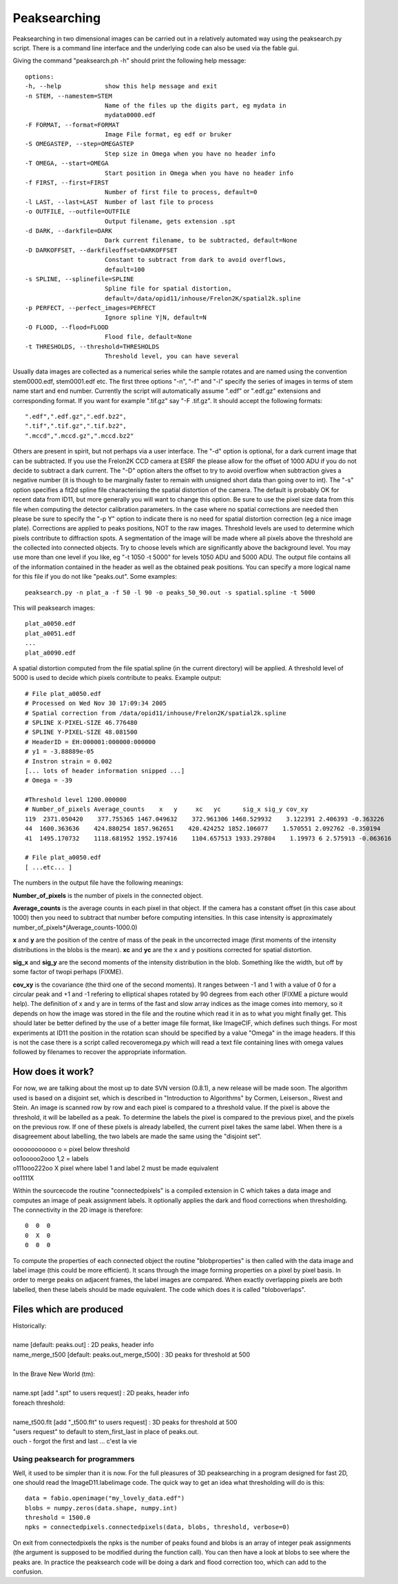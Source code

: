 =============
Peaksearching
=============

Peaksearching in two dimensional images can be carried out in a relatively automated way using the peaksearch.py script. There is a command line interface and the underlying code can also be used via the fable gui.

Giving the command "peaksearch.ph -h" should print the following help message::

 options:
 -h, --help            show this help message and exit
 -n STEM, --namestem=STEM
                       Name of the files up the digits part, eg mydata in
                       mydata0000.edf
 -F FORMAT, --format=FORMAT
                       Image File format, eg edf or bruker
 -S OMEGASTEP, --step=OMEGASTEP
                       Step size in Omega when you have no header info
 -T OMEGA, --start=OMEGA
                       Start position in Omega when you have no header info
 -f FIRST, --first=FIRST
                       Number of first file to process, default=0
 -l LAST, --last=LAST  Number of last file to process
 -o OUTFILE, --outfile=OUTFILE
                       Output filename, gets extension .spt
 -d DARK, --darkfile=DARK
                       Dark current filename, to be subtracted, default=None
 -D DARKOFFSET, --darkfileoffset=DARKOFFSET
                       Constant to subtract from dark to avoid overflows,
                       default=100
 -s SPLINE, --splinefile=SPLINE
                       Spline file for spatial distortion,
                       default=/data/opid11/inhouse/Frelon2K/spatial2k.spline
 -p PERFECT, --perfect_images=PERFECT
                       Ignore spline Y|N, default=N
 -O FLOOD, --flood=FLOOD
                       Flood file, default=None
 -t THRESHOLDS, --threshold=THRESHOLDS
                       Threshold level, you can have several

					   
Usually data images are collected as a numerical series while the sample rotates and are named using the convention stem0000.edf, stem0001.edf etc. The first three options "-n", "-f" and "-l" specify the series of images in terms of stem name start and end number. Currently the script will automatically assume ".edf" or ".edf.gz" extensions and corresponding format. If you want for example ".tif.gz" say "-F .tif.gz". 
It should accept the following formats::

 ".edf",".edf.gz",".edf.bz2",
 ".tif",".tif.gz",".tif.bz2",
 ".mccd",".mccd.gz",".mccd.bz2"
 
Others are present in spirit, but not perhaps via a user interface. The "-d" option is optional, for a dark current image that can be subtracted. If you use the Frelon2K CCD camera at ESRF the please allow for the offset of 1000 ADU if you do not decide to subtract a dark current. The "-D" option alters the offset to try to avoid overflow when subtraction gives a negative number (it is though to be marginally faster to remain with unsigned short data than going over to int).
The "-s" option specifies a fit2d spline file characterising the spatial distortion of the camera. The default is probably OK for recent data from ID11, but more generally you will want to change this option. Be sure to use the pixel size data from this file when computing the detector calibration parameters. In the case where no spatial corrections are needed then please be sure to specify the "-p Y" option to indicate there is no need for spatial distortion correction (eg a nice image plate). Corrections are applied to peaks positions, NOT to the raw images. 
Threshold levels are used to determine which pixels contribute to diffraction spots. A segmentation of the image will be made where all pixels above the threshold are the collected into connected objects. Try to choose levels which are significantly above the background level. You may use more than one level if you like, eg "-t 1050 -t 5000" for levels 1050 ADU and 5000 ADU. The output file contains all of the information contained in the header as well as the obtained peak positions. You can specify a more logical name for this file if you do not like "peaks.out". 
Some examples::

  peaksearch.py -n plat_a -f 50 -l 90 -o peaks_50_90.out -s spatial.spline -t 5000

This will peaksearch images::

  plat_a0050.edf
  plat_a0051.edf
  ...
  plat_a0090.edf
  
A spatial distortion computed from the file spatial.spline (in the current directory) will be applied. A threshold level of 5000 is used to decide which pixels contribute to peaks. 
Example output::

  # File plat_a0050.edf
  # Processed on Wed Nov 30 17:09:34 2005
  # Spatial correction from /data/opid11/inhouse/Frelon2K/spatial2k.spline
  # SPLINE X-PIXEL-SIZE 46.776480
  # SPLINE Y-PIXEL-SIZE 48.081500
  # HeaderID = EH:000001:000000:000000
  # y1 = -3.88889e-05
  # Instron strain = 0.002
  [... lots of header information snipped ...]
  # Omega = -39

  #Threshold level 1200.000000
  # Number_of_pixels Average_counts    x   y     xc   yc      sig_x sig_y cov_xy
  119  2371.050420    377.755365 1467.049632    372.961306 1468.529932    3.122391 2.406393 -0.363226
  44  1600.363636    424.880254 1857.962651    420.424252 1852.106077    1.570551 2.092762 -0.350194
  41  1495.170732    1118.681952 1952.197416    1104.657513 1933.297804    1.19973 6 2.575913 -0.063616

  # File plat_a0050.edf
  [ ...etc... ]
  
  
The numbers in the output file have the following meanings:

**Number_of_pixels** is the number of pixels in the connected object.

**Average_counts** is the average counts in each pixel in that object. If the camera has a constant offset (in this case about 1000) then you need to subtract that number before computing intensities. In this case intensity is approximately number_of_pixels*(Average_counts-1000.0)

**x** and **y** are the position of the centre of mass of the peak in the uncorrected image (first moments of the intensity distributions in the blobs is the mean). **xc** and **yc** are the x and y positions corrected for spatial distortion.

**sig_x** and **sig_y** are the second moments of the intensity distribution in the blob. Something like the width, but off by some factor of twopi perhaps (FIXME).

**cov_xy** is the covariance (the third one of the second moments). It ranges between -1 and 1 with a value of 0 for a circular peak and +1 and -1 refering to elliptical shapes rotated by 90 degrees from each other (FIXME a picture would help). The definition of x and y are in terms of the fast and slow array indices as the image comes into memory, so it depends on how the image was stored in the file and the routine which read it in as to what you might finally get. This should later be better defined by the use of a better image file format, like ImageCIF, which defines such things. For most experiments at ID11 the position in the rotation scan should be specified by a value "Omega" in the image headers. If this is not the case there is a script called recoveromega.py which will read a text file containing lines with omega values followed by filenames to recover the appropriate information.

How does it work?
=================

For now, we are talking about the most up to date SVN version (0.8.1), a new release 
will be made soon. The algorithm used is based on a disjoint set, which is described in "Introduction to Algorithms" by Cormen, Leiserson., Rivest and Stein. An image is scanned row by row and each pixel is compared to a threshold value. If the pixel is above the threshold, it will be labelled as a peak. To determine the labels the pixel is compared to the previous pixel, and the pixels on the previous row. If one of these pixels is already labelled, the current pixel takes the same label. When there is a disagreement about labelling, the two labels are made the same using the "disjoint set".

| oooooooooooo    o = pixel below threshold
| oo1ooooo2ooo    1,2 = labels
| o111ooo222oo    X pixel where label 1 and label 2 must be made equivalent
| oo1111X

Within the sourcecode the routine "connectedpixels" is a compiled extension in C which takes a data image and computes an image of peak assignment labels. It optionally applies the dark and flood corrections when thresholding. The connectivity in the 2D image is therefore::

  0  0  0
  0  X  0
  0  0  0
  
To compute the properties of each connected object the routine "blobproperties" is then called with the data image and label image (this could be more efficient). It scans through the image forming properties on a pixel by pixel basis. In order to merge peaks on adjacent frames, the label images are compared. When exactly overlapping pixels are both labelled, then these labels should be made equivalent. The code which does it is called "bloboverlaps".

Files which are produced
========================

| Historically:
| 
| name [default: peaks.out] : 2D peaks, header info
| name_merge_t500 [default: peaks.out_merge_t500] : 3D peaks for threshold at 500
| 
| In the Brave New World (tm):
| 
| name.spt [add ".spt" to users request] : 2D peaks, header info
| foreach threshold:
| 
| name_t500.flt [add "_t500.flt" to users request] : 3D peaks for threshold at 500
| "users request" to default to stem_first_last in place of peaks.out.
| ouch - forgot the first and last ... c'est la vie
  
Using peaksearch for programmers
--------------------------------

Well, it used to be simpler than it is now. For the full pleasures of 3D  peaksearching in a program designed for fast 2D, one should read the ImageD11.labelimage code. The quick way to get an idea what thresholding will do is this::

  data = fabio.openimage("my_lovely_data.edf")
  blobs = numpy.zeros(data.shape, numpy.int)
  threshold = 1500.0
  npks = connectedpixels.connectedpixels(data, blobs, threshold, verbose=0)

On exit from connectedpixels the npks is the number of peaks found and blobs is an array of integer peak assignments (the argument is supposed to be modified during the function call). You can then have a look at blobs to see where the peaks are. In practice the peaksearch code will be doing a dark 
and flood correction too, which can add to the confusion.
